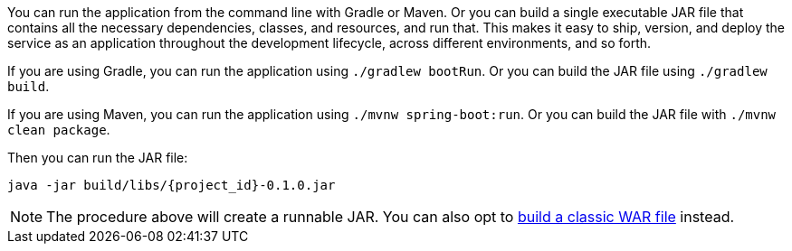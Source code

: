 :linkattrs:

You can run the application from the command line with Gradle or Maven. Or you can build a single executable JAR file that contains all the necessary dependencies, classes, and resources, and run that. This makes it easy to ship, version, and deploy the service as an application throughout the development lifecycle, across different environments, and so forth.

If you are using Gradle, you can run the application using `./gradlew bootRun`.  Or you can build the JAR file using `./gradlew build`.

If you are using Maven, you can run the application using `./mvnw spring-boot:run`. Or you can build the JAR file with `./mvnw clean package`.

Then you can run the JAR file:

[subs="attributes", role="has-copy-button"]
....
java -jar build/libs/{project_id}-0.1.0.jar
....

NOTE: The procedure above will create a runnable JAR. You can also opt to link:/guides/gs/convert-jar-to-war/[build a classic WAR file] instead.

